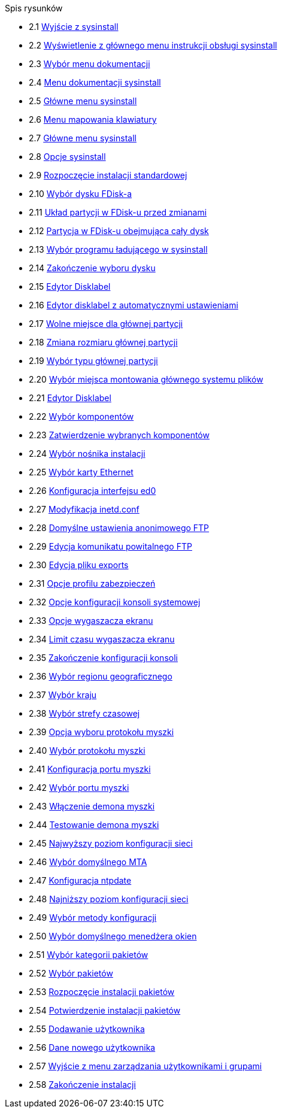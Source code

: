 // Code generated by the FreeBSD Documentation toolchain. DO NOT EDIT.
// Please don't change this file manually but run `make` to update it.
// For more information, please read the FreeBSD Documentation Project Primer

[.toc]
--
[.toc-title]
Spis rysunków

* 2.1  link:install#sysinstall-exit[Wyjście z sysinstall]
* 2.2  link:install#sysinstall-main3[Wyświetlenie z głównego menu instrukcji obsługi sysinstall]
* 2.3  link:install#main-doc[Wybór menu dokumentacji]
* 2.4  link:install#docmenu1[Menu dokumentacji sysinstall]
* 2.5  link:install#sysinstall-keymap[Główne menu sysinstall]
* 2.6  link:install#sysinstall-keymap-menu[Menu mapowania klawiatury]
* 2.7  link:install#sysinstall-options[Główne menu sysinstall]
* 2.8  link:install#options[Opcje sysinstall]
* 2.9  link:install#sysinstall-standard[Rozpoczęcie instalacji standardowej]
* 2.10  link:install#sysinstall-fdisk-drive1[Wybór dysku FDisk-a]
* 2.11  link:install#sysinstall-fdisk1[Układ partycji w FDisk-u przed zmianami]
* 2.12  link:install#sysinstall-fdisk2[Partycja w FDisk-u obejmująca cały dysk]
* 2.13  link:install#sysinstall-bootmgr[Wybór programu ładującego w sysinstall]
* 2.14  link:install#sysinstall-fdisk-drive2[Zakończenie wyboru dysku]
* 2.15  link:install#sysinstall-label[Edytor Disklabel]
* 2.16  link:install#sysinstall-label2[Edytor disklabel z automatycznymi ustawieniami]
* 2.17  link:install#sysinstall-label-add[Wolne miejsce dla głównej partycji]
* 2.18  link:install#sysinstall-label-add2[Zmiana rozmiaru głównej partycji]
* 2.19  link:install#sysinstall-label-type[Wybór typu głównej partycji]
* 2.20  link:install#sysinstall-label-mount[Wybór miejsca montowania głównego systemu plików]
* 2.21  link:install#sysinstall-label4[Edytor Disklabel]
* 2.22  link:install#distribution-set1[Wybór komponentów]
* 2.23  link:install#distribution-set2[Zatwierdzenie wybranych komponentów]
* 2.24  link:install#choose-media[Wybór nośnika instalacji]
* 2.25  link:install#ed-config1[Wybór karty Ethernet]
* 2.26  link:install#ed-config2[Konfiguracja interfejsu ed0]
* 2.27  link:install#inetd-edit[Modyfikacja [.filename]#inetd.conf#]
* 2.28  link:install#anon-ftp2[Domyślne ustawienia anonimowego FTP]
* 2.29  link:install#anon-ftp4[Edycja komunikatu powitalnego FTP]
* 2.30  link:install#nfs-server-edit[Edycja pliku [.filename]#exports#]
* 2.31  link:install#security-profile[Opcje profilu zabezpieczeń]
* 2.32  link:install#saver-options[Opcje konfiguracji konsoli systemowej]
* 2.33  link:install#saver-select[Opcje wygaszacza ekranu]
* 2.34  link:install#saver-timeout[Limit czasu wygaszacza ekranu]
* 2.35  link:install#saver-exit[Zakończenie konfiguracji konsoli]
* 2.36  link:install#set-timezone-region[Wybór regionu geograficznego]
* 2.37  link:install#set-timezone-country[Wybór kraju]
* 2.38  link:install#set-timezone-locality[Wybór strefy czasowej]
* 2.39  link:install#mouse-protocol[Opcja wyboru protokołu myszki]
* 2.40  link:install#set-mouse-protocol[Wybór protokołu myszki]
* 2.41  link:install#config-mouse-port[Konfiguracja portu myszki]
* 2.42  link:install#set-mouse-port[Wybór portu myszki]
* 2.43  link:install#test-daemon[Włączenie demona myszki]
* 2.44  link:install#test-mouse-daemon[Testowanie demona myszki]
* 2.45  link:install#network-configuration[Najwyższy poziom konfiguracji sieci]
* 2.46  link:install#mta-selection[Wybór domyślnego MTA]
* 2.47  link:install#Ntpdate-config[Konfiguracja ntpdate]
* 2.48  link:install#Network-configuration-cont[Najniższy poziom konfiguracji sieci]
* 2.49  link:install#xserver2[Wybór metody konfiguracji]
* 2.50  link:install#x-desktop[Wybór domyślnego menedżera okien]
* 2.51  link:install#package-category[Wybór kategorii pakietów]
* 2.52  link:install#package-select[Wybór pakietów]
* 2.53  link:install#package-install[Rozpoczęcie instalacji pakietów]
* 2.54  link:install#package-install-confirm[Potwierdzenie instalacji pakietów]
* 2.55  link:install#add-user2[Dodawanie użytkownika]
* 2.56  link:install#add-user3[Dane nowego użytkownika]
* 2.57  link:install#add-user4[Wyjście z menu zarządzania użytkownikami i grupami]
* 2.58  link:install#final-main[Zakończenie instalacji]
--
